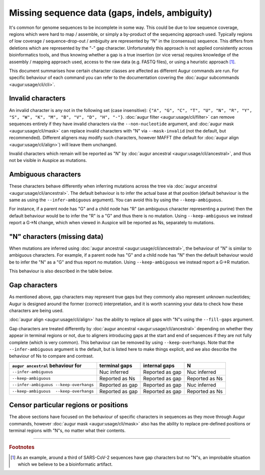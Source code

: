 ===============================================
Missing sequence data (gaps, indels, ambiguity)
===============================================

It's common for genome sequences to be incomplete in some way. This could be due to low sequence coverage,
regions which were hard to map / assemble, or simply a by-product of the sequencing approach used.
Typically regions of low coverage / sequence-drop-out / ambiguity are represented by "N" in
the (consensus) sequence. This differs from deletions which are represented by the "-" gap character.
Unfortunately this approach is not applied consistently across bioinformatics tools, and thus knowing
whether a gap is a true insertion (or vice versa) requires knowledge of the assembly / mapping approach
used, access to the raw data (e.g. FASTQ files), or using a heuristic approach [#f1]_.

This document summarises how certain character classes are affected as different Augur commands are run.
For specific behaviour of each command you can refer to the documentation covering the
:doc:`augur subcommands <augur:usage/cli/cli>`.


Invalid characters
==================

An invalid character is any not in the following set (case insensitive):
``{"A", "G", "C", "T", "U", "N", "R", "Y", "S", "W", "K", "M", "B", "V", "D", "H", "-"}``.
:doc:`augur filter <augur:usage/cli/filter>` can remove sequences entirely if they have
invalid characters via the ``--non-nucleotide`` argument, and :doc:`augur mask <augur:usage/cli/mask>`
can replace invalid characters with "N" via ``--mask-invalid`` (not the default, but recommended).
Different aligners may modify such characters, however MAFFT (the default for
:doc:`augur align <augur:usage/cli/align>`) will leave them unchanged.

Invalid characters which remain will be reported as "N" by
:doc:`augur ancestral <augur:usage/cli/ancestral>`, and thus not be visible in Auspice as mutations.

Ambiguous characters
====================

These characters behave differently when inferring mutations across the tree via
:doc:`augur ancestral <augur:usage/cli/ancestral>`. The default behaviour is to infer the actual
base at that position (default behaviour is the same as using the ``--infer-ambiguous`` argument).
You can avoid this by using the ``--keep-ambiguous``.

For instance, if a parent node has "G" and a child node has "R" (an ambiguous character
representing a purine) then the default behaviour would be to infer the "R" is a "G" and thus
there is no mutation. Using ``--keep-ambiguous`` we instead report a G→N change, which
when viewed in Auspice will be reported as Ns, separately to mutations.

"N" characters (missing data)
==============================

When mutations are inferred using :doc:`augur ancestral <augur:usage/cli/ancestral>`, the behaviour of
"N" is similar to ambiguous characters. For example, if a parent node has "G" and a child node
has "N" then the default behaviour would be to infer the "N" as a "G" and thus report no mutation.
Using ``--keep-ambiguous`` we instead report a G→R mutation.

This behaviour is also described in the table below.

Gap characters
==============

As mentioned above, gap characters may represent true gaps but they commonly also represent unknown nucleotides;
Augur is designed around the former (correct) interpretation, and it is worth scanning your data to check
how these characters are being used.

:doc:`augur align <augur:usage/cli/align>` has the ability to replace all gaps with "N"s using the
``--fill-gaps`` argument.


Gap characters are treated differently by :doc:`augur ancestral <augur:usage/cli/ancestral>` depending on
whether they appear in terminal regions or not, due to aligners introducing gaps at the start
and end of sequences if they are not fully complete (which is very common). This behaviour can be removed
by using ``--keep-overhangs``. Note that the ``--infer-ambiguous`` argument is the default, but is listed
here to make things explicit, and we also describe the behaviour of Ns to compare and contrast.

+--------------------------------------+-----------------+-----------------+-----------------+
|``augur ancestral`` behaviour for     | terminal gaps   | internal gaps   |  N              |
+======================================+=================+=================+=================+
|``--infer-ambiguous``                 | Nuc inferred    | Reported as gap | Nuc inferred    |
+--------------------------------------+-----------------+-----------------+-----------------+
|``--keep-ambiguous``                  | Reported as Ns  | Reported as gap | Reported as Ns  |
+--------------------------------------+-----------------+-----------------+-----------------+
|``--infer-ambiguous --keep-overhangs``| Reported as gap | Reported as gap | Nuc inferred    |
+--------------------------------------+-----------------+-----------------+-----------------+
|``--keep-ambiguous  --keep-overhangs``| Reported as gap | Reported as gap | Reported as Ns  |
+--------------------------------------+-----------------+-----------------+-----------------+


Censor particular regions or positions
======================================

The above sections have focused on the behaviour of specific characters in sequences as they
move through Augur commands, however :doc:`augur mask <augur:usage/cli/mask>` also has the ability
to replace pre-defined positions or terminal regions with "N"s, no matter what their contents.

--------------

.. rubric:: Footnotes

.. [#f1] As an example, around a third of SARS-CoV-2 sequences have gap characters but no
  "N"s, an improbable situation which we believe to be a bioinformatic artifact.
